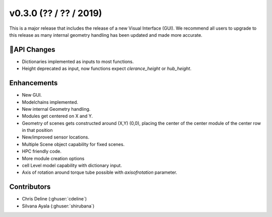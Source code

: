 .. _whatsnew_0300:

v0.3.0 (?? / ?? / 2019)
------------------------

This is a major release that includes the release of a new Visual Interface (GUI). We recommend all users to upgrade to this release as many internal geometry handling has been updated and made more accurate.

API Changes
~~~~~~~~~~~~~
* Dictionaries implemented as inputs to most functions. 
* Height deprecated as input, now functions expect `clerance_height` or `hub_height`. 

Enhancements
~~~~~~~~~~~~
* New GUI. 
* Modelchains implemented. 
* New internal Geometry handling. 
* Modules get centered on X and Y. 
* Geometry of scenes gets constructed around (X,Y) (0,0), placing the center of the center module of the center row in that position
* New/improved sensor locations. 
* Multiple Scene object capability for fixed scenes. 
* HPC friendly code.  
* More module creation options
* cell Level model capability with dictionary input.
* Axis of rotation around torque tube possible with `axisofrotation` parameter. 


Contributors
~~~~~~~~~~~~
* Chris Deline (:ghuser:`cdeline`)
* Silvana Ayala (:ghuser:`shirubana`)
